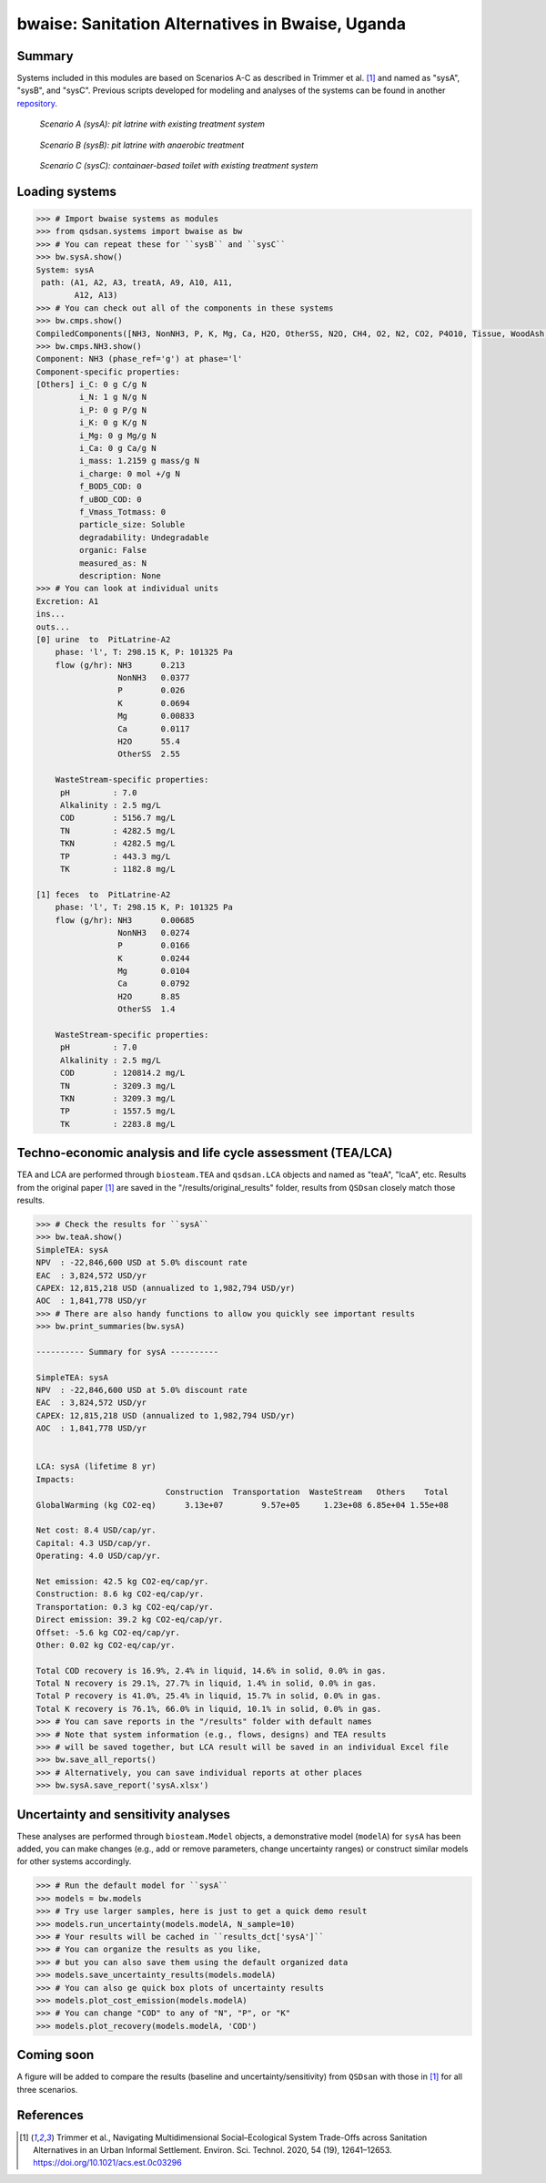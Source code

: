=================================================
bwaise: Sanitation Alternatives in Bwaise, Uganda
=================================================
Summary
-------
Systems included in this modules are based on Scenarios A-C as described in
Trimmer et al. [1]_ and named as "sysA", "sysB", and "sysC".
Previous scripts developed for modeling and analyses of
the systems can be found in another `repository 
<https://github.com/QSD-Group/Bwaise-sanitation-alternatives>`_.

.. figure:: ./figures/sysA.png

    *Scenario A (sysA): pit latrine with existing treatment system*

.. figure:: ./figures/sysB.png
    
    *Scenario B (sysB): pit latrine with anaerobic treatment*

.. figure:: ./figures/sysC.png
    
    *Scenario C (sysC): containaer-based toilet with existing treatment system*


Loading systems
---------------
.. code-block:: python

    >>> # Import bwaise systems as modules
    >>> from qsdsan.systems import bwaise as bw
    >>> # You can repeat these for ``sysB`` and ``sysC``
    >>> bw.sysA.show()
    System: sysA
     path: (A1, A2, A3, treatA, A9, A10, A11,
            A12, A13)
    >>> # You can check out all of the components in these systems
    >>> bw.cmps.show()    
    CompiledComponents([NH3, NonNH3, P, K, Mg, Ca, H2O, OtherSS, N2O, CH4, O2, N2, CO2, P4O10, Tissue, WoodAsh, Struvite, HAP])
    >>> bw.cmps.NH3.show()
    Component: NH3 (phase_ref='g') at phase='l'
    Component-specific properties:
    [Others] i_C: 0 g C/g N
             i_N: 1 g N/g N
             i_P: 0 g P/g N
             i_K: 0 g K/g N
             i_Mg: 0 g Mg/g N
             i_Ca: 0 g Ca/g N
             i_mass: 1.2159 g mass/g N
             i_charge: 0 mol +/g N
             f_BOD5_COD: 0
             f_uBOD_COD: 0
             f_Vmass_Totmass: 0
             particle_size: Soluble
             degradability: Undegradable
             organic: False
             measured_as: N
             description: None
    >>> # You can look at individual units
    Excretion: A1
    ins...
    outs...
    [0] urine  to  PitLatrine-A2
        phase: 'l', T: 298.15 K, P: 101325 Pa
        flow (g/hr): NH3      0.213
                     NonNH3   0.0377
                     P        0.026
                     K        0.0694
                     Mg       0.00833
                     Ca       0.0117
                     H2O      55.4
                     OtherSS  2.55
    
        WasteStream-specific properties:
         pH         : 7.0
         Alkalinity : 2.5 mg/L
         COD        : 5156.7 mg/L
         TN         : 4282.5 mg/L
         TKN        : 4282.5 mg/L
         TP         : 443.3 mg/L
         TK         : 1182.8 mg/L
    
    [1] feces  to  PitLatrine-A2
        phase: 'l', T: 298.15 K, P: 101325 Pa
        flow (g/hr): NH3      0.00685
                     NonNH3   0.0274
                     P        0.0166
                     K        0.0244
                     Mg       0.0104
                     Ca       0.0792
                     H2O      8.85
                     OtherSS  1.4
    
        WasteStream-specific properties:
         pH         : 7.0
         Alkalinity : 2.5 mg/L
         COD        : 120814.2 mg/L
         TN         : 3209.3 mg/L
         TKN        : 3209.3 mg/L
         TP         : 1557.5 mg/L
         TK         : 2283.8 mg/L


Techno-economic analysis and life cycle assessment (TEA/LCA)
------------------------------------------------------------
TEA and LCA are performed through ``biosteam.TEA`` and ``qsdsan.LCA`` objects and named as "teaA", "lcaA", etc.
Results from the original paper [1]_ are saved in the "/results/original_results" folder, results from ``QSDsan`` closely match those results.

.. code-block:: python

    >>> # Check the results for ``sysA``
    >>> bw.teaA.show()
    SimpleTEA: sysA
    NPV  : -22,846,600 USD at 5.0% discount rate
    EAC  : 3,824,572 USD/yr
    CAPEX: 12,815,218 USD (annualized to 1,982,794 USD/yr)
    AOC  : 1,841,778 USD/yr
    >>> # There are also handy functions to allow you quickly see important results
    >>> bw.print_summaries(bw.sysA)
    
    ---------- Summary for sysA ----------
    
    SimpleTEA: sysA
    NPV  : -22,846,600 USD at 5.0% discount rate
    EAC  : 3,824,572 USD/yr
    CAPEX: 12,815,218 USD (annualized to 1,982,794 USD/yr)
    AOC  : 1,841,778 USD/yr
    
    
    LCA: sysA (lifetime 8 yr)
    Impacts:
                               Construction  Transportation  WasteStream   Others    Total
    GlobalWarming (kg CO2-eq)      3.13e+07        9.57e+05     1.23e+08 6.85e+04 1.55e+08
    
    Net cost: 8.4 USD/cap/yr.
    Capital: 4.3 USD/cap/yr.
    Operating: 4.0 USD/cap/yr.
    
    Net emission: 42.5 kg CO2-eq/cap/yr.
    Construction: 8.6 kg CO2-eq/cap/yr.
    Transportation: 0.3 kg CO2-eq/cap/yr.
    Direct emission: 39.2 kg CO2-eq/cap/yr.
    Offset: -5.6 kg CO2-eq/cap/yr.
    Other: 0.02 kg CO2-eq/cap/yr.
    
    Total COD recovery is 16.9%, 2.4% in liquid, 14.6% in solid, 0.0% in gas.
    Total N recovery is 29.1%, 27.7% in liquid, 1.4% in solid, 0.0% in gas.
    Total P recovery is 41.0%, 25.4% in liquid, 15.7% in solid, 0.0% in gas.
    Total K recovery is 76.1%, 66.0% in liquid, 10.1% in solid, 0.0% in gas.
    >>> # You can save reports in the "/results" folder with default names
    >>> # Note that system information (e.g., flows, designs) and TEA results
    >>> # will be saved together, but LCA result will be saved in an individual Excel file
    >>> bw.save_all_reports()
    >>> # Alternatively, you can save individual reports at other places
    >>> bw.sysA.save_report('sysA.xlsx')


Uncertainty and sensitivity analyses
------------------------------------
These analyses are performed through ``biosteam.Model`` objects, a demonstrative
model (``modelA``) for ``sysA`` has been added, you can make changes (e.g.,
add or remove parameters, change uncertainty ranges) or construct similar models
for other systems accordingly.

.. code-block:: python

    >>> # Run the default model for ``sysA``
    >>> models = bw.models
    >>> # Try use larger samples, here is just to get a quick demo result
    >>> models.run_uncertainty(models.modelA, N_sample=10)
    >>> # Your results will be cached in ``results_dct['sysA']``
    >>> # You can organize the results as you like,
    >>> # but you can also save them using the default organized data
    >>> models.save_uncertainty_results(models.modelA)
    >>> # You can also ge quick box plots of uncertainty results
    >>> models.plot_cost_emission(models.modelA)
    >>> # You can change "COD" to any of "N", "P", or "K"
    >>> models.plot_recovery(models.modelA, 'COD')


Coming soon
-----------
A figure will be added to compare the results (baseline and uncertainty/sensitivity)
from ``QSDsan`` with those in [1]_ for all three scenarios.


References
----------
.. [1] Trimmer et al., Navigating Multidimensional Social–Ecological System
    Trade-Offs across Sanitation Alternatives in an Urban Informal Settlement.
    Environ. Sci. Technol. 2020, 54 (19), 12641–12653.
    `<https://doi.org/10.1021/acs.est.0c03296>`_

    









